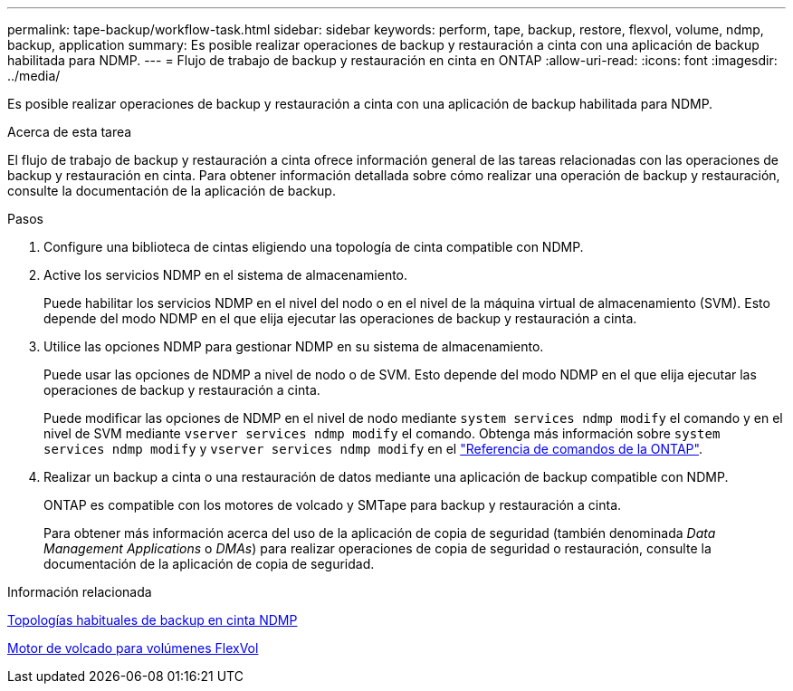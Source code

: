---
permalink: tape-backup/workflow-task.html 
sidebar: sidebar 
keywords: perform, tape, backup, restore, flexvol, volume, ndmp, backup, application 
summary: Es posible realizar operaciones de backup y restauración a cinta con una aplicación de backup habilitada para NDMP. 
---
= Flujo de trabajo de backup y restauración en cinta en ONTAP
:allow-uri-read: 
:icons: font
:imagesdir: ../media/


[role="lead"]
Es posible realizar operaciones de backup y restauración a cinta con una aplicación de backup habilitada para NDMP.

.Acerca de esta tarea
El flujo de trabajo de backup y restauración a cinta ofrece información general de las tareas relacionadas con las operaciones de backup y restauración en cinta. Para obtener información detallada sobre cómo realizar una operación de backup y restauración, consulte la documentación de la aplicación de backup.

.Pasos
. Configure una biblioteca de cintas eligiendo una topología de cinta compatible con NDMP.
. Active los servicios NDMP en el sistema de almacenamiento.
+
Puede habilitar los servicios NDMP en el nivel del nodo o en el nivel de la máquina virtual de almacenamiento (SVM). Esto depende del modo NDMP en el que elija ejecutar las operaciones de backup y restauración a cinta.

. Utilice las opciones NDMP para gestionar NDMP en su sistema de almacenamiento.
+
Puede usar las opciones de NDMP a nivel de nodo o de SVM. Esto depende del modo NDMP en el que elija ejecutar las operaciones de backup y restauración a cinta.

+
Puede modificar las opciones de NDMP en el nivel de nodo mediante `system services ndmp modify` el comando y en el nivel de SVM mediante `vserver services ndmp modify` el comando. Obtenga más información sobre `system services ndmp modify` y `vserver services ndmp modify` en el link:https://docs.netapp.com/us-en/ontap-cli/search.html?q=services+ndmp+modify["Referencia de comandos de la ONTAP"^].

. Realizar un backup a cinta o una restauración de datos mediante una aplicación de backup compatible con NDMP.
+
ONTAP es compatible con los motores de volcado y SMTape para backup y restauración a cinta.

+
Para obtener más información acerca del uso de la aplicación de copia de seguridad (también denominada _Data Management Applications_ o _DMAs_) para realizar operaciones de copia de seguridad o restauración, consulte la documentación de la aplicación de copia de seguridad.



.Información relacionada
xref:common-ndmp-topologies-reference.adoc[Topologías habituales de backup en cinta NDMP]

xref:data-backup-dump-concept.adoc[Motor de volcado para volúmenes FlexVol]
